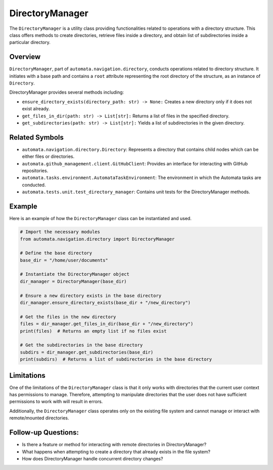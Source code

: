 DirectoryManager
================

The ``DirectoryManager`` is a utility class providing functionalities
related to operations with a directory structure. This class offers
methods to create directories, retrieve files inside a directory, and
obtain list of subdirectories inside a particular directory.

Overview
--------

``DirectoryManager``, part of ``automata.navigation.directory``,
conducts operations related to directory structure. It initiates with a
base path and contains a ``root`` attribute representing the root
directory of the structure, as an instance of ``Directory``.

DirectoryManager provides several methods including:

-  ``ensure_directory_exists(directory_path: str) -> None:`` Creates a
   new directory only if it does not exist already.
-  ``get_files_in_dir(path: str) -> List[str]:`` Returns a list of files
   in the specified directory.
-  ``get_subdirectories(path: str) -> List[str]:`` Yields a list of
   subdirectories in the given directory.

Related Symbols
---------------

-  ``automata.navigation.directory.Directory``: Represents a directory
   that contains child nodes which can be either files or directories.
-  ``automata.github_management.client.GitHubClient``: Provides an
   interface for interacting with GitHub repositories.
-  ``automata.tasks.environment.AutomataTaskEnvironment``: The
   environment in which the Automata tasks are conducted.
-  ``automata.tests.unit.test_directory_manager``: Contains unit tests
   for the DirectoryManager methods.

Example
-------

Here is an example of how the ``DirectoryManager`` class can be
instantiated and used.

.. code:: python

   # Import the necessary modules
   from automata.navigation.directory import DirectoryManager

   # Define the base directory
   base_dir = "/home/user/documents"

   # Instantiate the DirectoryManager object
   dir_manager = DirectoryManager(base_dir)

   # Ensure a new directory exists in the base directory
   dir_manager.ensure_directory_exists(base_dir + "/new_directory")

   # Get the files in the new directory
   files = dir_manager.get_files_in_dir(base_dir + "/new_directory")
   print(files)  # Returns an empty list if no files exist

   # Get the subdirectories in the base directory
   subdirs = dir_manager.get_subdirectories(base_dir)
   print(subdirs)  # Returns a list of subdirectories in the base directory

Limitations
-----------

One of the limitations of the ``DirectoryManager`` class is that it only
works with directories that the current user context has permissions to
manage. Therefore, attempting to manipulate directories that the user
does not have sufficient permissions to work with will result in errors.

Additionally, the ``DirectoryManager`` class operates only on the
existing file system and cannot manage or interact with remote/mounted
directories.

Follow-up Questions:
--------------------

-  Is there a feature or method for interacting with remote directories
   in DirectoryManager?
-  What happens when attempting to create a directory that already
   exists in the file system?
-  How does DirectoryManager handle concurrent directory changes?
